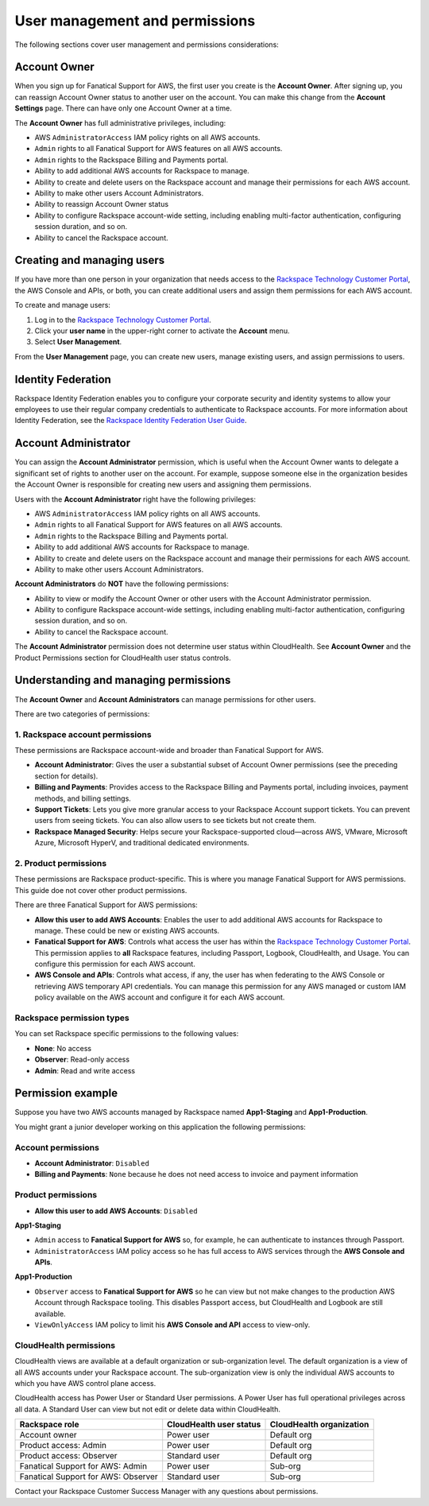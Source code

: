 .. _user_management_and_perms:

===============================
User management and permissions
===============================

The following sections cover user management and permissions considerations:

Account Owner
-------------

When you sign up for Fanatical Support for AWS, the first user you create is the
**Account Owner**.  After signing up, you can reassign Account Owner status to
another user on the account.  You can make this change from the **Account
Settings** page.  There can have only one Account Owner at a time.

The **Account Owner** has full administrative privileges, including:

- AWS ``AdministratorAccess`` IAM policy rights on all AWS accounts.
- ``Admin`` rights to all Fanatical Support for AWS features on all AWS
  accounts.
- ``Admin`` rights to the Rackspace Billing and Payments portal.
- Ability to add additional AWS accounts for Rackspace to manage.
- Ability to create and delete users on the Rackspace account and manage
  their permissions for each AWS account.
- Ability to make other users Account Administrators.
- Ability to reassign Account Owner status
- Ability to configure Rackspace account-wide setting, including enabling
  multi-factor authentication, configuring session duration, and so on.
- Ability to cancel the Rackspace account.

Creating and managing users
---------------------------

If you have more than one person in your organization that needs
access to the
`Rackspace Technology Customer Portal <https://manage.rackspace.com/aws>`_,
the AWS Console and APIs, or both, you can create additional users and assign
them permissions for each AWS account.

To create and manage users:

1. Log in to the
   `Rackspace Technology Customer Portal <https://manage.rackspace.com/aws>`_.
2. Click your **user name** in the upper-right corner to activate the **Account** menu.
3. Select **User Management**.

From the **User Management** page, you can create new users,
manage existing users, and assign permissions to users.

Identity Federation
-------------------

Rackspace Identity Federation enables you to configure your corporate security
and identity systems to allow your employees to use their regular company
credentials to authenticate to Rackspace accounts. For more
information about Identity Federation, see the
`Rackspace Identity Federation User Guide <https://developer.rackspace.com/docs/rackspace-federation/>`_.

Account Administrator
---------------------

You can assign the **Account Administrator** permission, which is useful
when the Account Owner wants to delegate a significant set of rights to
another user on the account. For example, suppose someone else in the
organization besides the Account Owner is responsible for creating new users and
assigning them permissions.

Users with the **Account Administrator** right have the following privileges:

- AWS ``AdministratorAccess`` IAM policy rights on all AWS accounts.
- ``Admin`` rights to all Fanatical Support for AWS features on all
  AWS accounts.
- ``Admin`` rights to the Rackspace Billing and Payments portal.
- Ability to add additional AWS accounts for Rackspace to manage.
- Ability to create and delete users on the Rackspace account and manage
  their permissions for each AWS account.
- Ability to make other users Account Administrators.

**Account Administrators** do **NOT** have the following permissions:

* Ability to view or modify the Account Owner or other users with the
  Account Administrator permission.
* Ability to configure Rackspace account-wide settings, including enabling
  multi-factor authentication, configuring session duration, and so on.
* Ability to cancel the Rackspace account.

The **Account Administrator** permission does not determine user status within
CloudHealth. See **Account Owner** and the Product Permissions section
for CloudHealth user status controls.

Understanding and managing permissions
--------------------------------------

The **Account Owner** and **Account Administrators** can
manage permissions for other users.

There are two categories of permissions:

1. Rackspace account permissions
^^^^^^^^^^^^^^^^^^^^^^^^^^^^^^^^

These permissions are Rackspace account-wide and broader than Fanatical
Support for AWS.

* **Account Administrator**: Gives the user a substantial subset of
  Account Owner permissions (see the preceding section for details).
* **Billing and Payments**: Provides access to the Rackspace Billing and
  Payments portal, including invoices, payment methods, and billing settings.
* **Support Tickets**: Lets you give more granular access
  to your Rackspace Account support tickets. You can prevent users from
  seeing tickets. You can also allow users to see tickets but not
  create them.
* **Rackspace Managed Security**: Helps secure your Rackspace-supported
  cloud—across AWS, VMware, Microsoft Azure, Microsoft HyperV, and
  traditional dedicated environments.

2. Product permissions
^^^^^^^^^^^^^^^^^^^^^^

These permissions are Rackspace product-specific. This is where you manage
Fanatical Support for AWS permissions. This guide doe not cover other
product permissions.

There are three Fanatical Support for AWS permissions:

* **Allow this user to add AWS Accounts**: Enables the user to add
  additional AWS accounts for Rackspace to manage. These could be new or
  existing AWS accounts.
* **Fanatical Support for AWS**: Controls what access the user has within the
  `Rackspace Technology Customer Portal <https://manage.rackspace.com/aws>`_.
  This permission applies to **all** Rackspace features, including Passport,
  Logbook, CloudHealth, and Usage. You can configure this permission for
  each AWS account.
* **AWS Console and APIs**: Controls what access, if any, the user has
  when federating to the AWS Console or retrieving AWS temporary API
  credentials. You can manage this permission for any AWS managed or custom IAM
  policy available on the AWS account and configure it for each AWS account.

Rackspace permission types
^^^^^^^^^^^^^^^^^^^^^^^^^^

You can set Rackspace specific permissions to the following values:

* **None**: No access
* **Observer**: Read-only access
* **Admin**: Read and write access

Permission example
------------------

Suppose you have two AWS accounts managed by Rackspace named **App1-Staging**
and **App1-Production**.

You might grant a junior developer working on this application the following
permissions:

Account permissions
^^^^^^^^^^^^^^^^^^^

* **Account Administrator**: ``Disabled``
* **Billing and Payments**: ``None`` because he does not need access
  to invoice and payment information

Product permissions
^^^^^^^^^^^^^^^^^^^

* **Allow this user to add AWS Accounts**: ``Disabled``

**App1-Staging**

* ``Admin`` access to **Fanatical Support for AWS** so, for example, he can
  authenticate to instances through Passport.
* ``AdministratorAccess`` IAM policy access so he has full access to AWS
  services through the **AWS Console and APIs**.

**App1-Production**

* ``Observer`` access to **Fanatical Support for AWS** so he can view but
  not make changes to the production AWS Account through Rackspace tooling. This
  disables Passport access, but CloudHealth and Logbook are still available.
* ``ViewOnlyAccess`` IAM policy to limit his **AWS Console and API** access
  to view-only.

CloudHealth permissions
^^^^^^^^^^^^^^^^^^^^^^^

CloudHealth views are available at a default organization or sub-organization
level. The default organization is a view of all AWS accounts under your
Rackspace account. The sub-organization view is only the individual AWS accounts
to which you have AWS control plane access.

CloudHealth access has Power User or Standard User permissions.
A Power User has full operational privileges across all data. A Standard User
can view but not edit or delete data within CloudHealth.

.. list-table::
   :header-rows: 1

   * - Rackspace role
     - CloudHealth user status
     - CloudHealth organization
   * - Account owner
     - Power user
     - Default org
   * - Product access: Admin
     - Power user
     - Default org
   * - Product access: Observer
     - Standard user
     - Default org
   * - Fanatical Support for AWS: Admin
     - Power user
     - Sub-org
   * - Fanatical Support for AWS: Observer
     - Standard user
     - Sub-org

Contact your Rackspace Customer Success Manager with any questions about
permissions.

